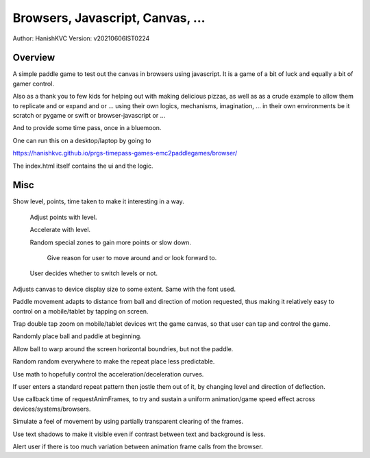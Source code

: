 ###################################
Browsers, Javascript, Canvas, ...
###################################
Author: HanishKVC
Version: v20210606IST0224


Overview
###########

A simple paddle game to test out the canvas in browsers using javascript. It is a
game of a bit of luck and equally a bit of gamer control.

Also as a thank you to few kids for helping out with making delicious pizzas,
as well as as a crude example to allow them to replicate and or expand and or ...
using their own logics, mechanisms, imagination, ... in their own environments be
it scratch or pygame or swift or browser-javascript or ...

And to provide some time pass, once in a bluemoon.

One can run this on a desktop/laptop by going to

https://hanishkvc.github.io/prgs-timepass-games-emc2paddlegames/browser/

The index.html itself contains the ui and the logic.


Misc
#######

Show level, points, time taken to make it interesting in a way.

   Adjust points with level.

   Accelerate with level.

   Random special zones to gain more points or slow down.

      Give reason for user to move around and or look forward to.

   User decides whether to switch levels or not.

Adjusts canvas to device display size to some extent. Same with the font used.

Paddle movement adapts to distance from ball and direction of motion requested,
thus making it relatively easy to control on a mobile/tablet by tapping on screen.

Trap double tap zoom on mobile/tablet devices wrt the game canvas, so that user
can tap and control the game.

Randomly place ball and paddle at beginning.

Allow ball to warp around the screen horizontal boundries, but not the paddle.

Random random everywhere to make the repeat place less predictable.

Use math to hopefully control the acceleration/deceleration curves.

If user enters a standard repeat pattern then jostle them out of it, by changing
level and direction of deflection.

Use callback time of requestAnimFrames, to try and sustain a uniform animation/game
speed effect across devices/systems/browsers.

Simulate a feel of movement by using partially transparent clearing of the frames.

Use text shadows to make it visible even if contrast between text and background
is less.

Alert user if there is too much variation between animation frame calls from the
browser.

